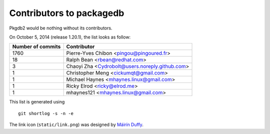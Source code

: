 Contributors to packagedb
=========================

Pkgdb2 would be nothing without its contributors.

On October 5, 2014 (release 1.20.1), the list looks as follow:

=================  ===========
Number of commits  Contributor
=================  ===========
  1760              Pierre-Yves Chibon <pingou@pingoured.fr>
    18              Ralph Bean <rbean@redhat.com>
     3              Chaoyi Zha <Cydrobolt@users.noreply.github.com>
     1              Christopher Meng <cickumqt@gmail.com>
     1              Michael Haynes <mhaynes.linux@gmail.com>
     1              Ricky Elrod <ricky@elrod.me>
     1              mhaynes121 <mhaynes.linux@gmail.com>

=================  ===========

This list is generated using

::

  git shortlog -s -n -e


The link icon (``static/link.png``) was designed by
`Máirín Duffy <http://blog.linuxgrrl.com/>`_.
